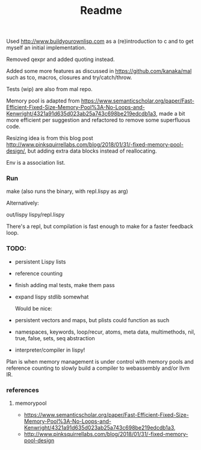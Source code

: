 #+TITLE: Readme

Used http://www.buildyourownlisp.com as a (re)introduction to c and to get myself an initial implementation.

Removed qexpr and added quoting instead.

Added some more features as discussed in https://github.com/kanaka/mal such as tco, macros, closures and try/catch/throw.

Tests (wip) are also from mal repo.

Memory pool is adapted from
https://www.semanticscholar.org/paper/Fast-Efficient-Fixed-Size-Memory-Pool%3A-No-Loops-and-Kenwright/4321a91d635d023ab25a743c698be219edcdb1a3,
made a bit more efficient per suggestion and refactored to remove some superfluous code.


Resizing idea is from this blog post http://www.pinksquirrellabs.com/blog/2018/01/31/-fixed-memory-pool-design/, but adding extra data blocks instead of
reallocating.

Env is a association list.

*** Run
make (also runs the binary, with repl.lispy as arg)

Alternatively:

out/lispy lispy/repl.lispy

There's a repl, but compilation is fast enough to make for a faster feedback loop.

*** TODO:

- persistent Lispy lists
- reference counting
- finish adding mal tests, make them pass
- expand lispy stdlib somewhat

  Would be nice:

- persistent vectors and maps, but plists could function as such
- namespaces, keywords, loop/recur, atoms, meta data, multimethods, nil, true, false, sets, seq abstraction
- interpreter/compiler in lispy!

Plan is when memory management is under control with memory pools and reference counting to slowly build a compiler to webassembly and/or llvm IR.
*** references
**** memorypool
- https://www.semanticscholar.org/paper/Fast-Efficient-Fixed-Size-Memory-Pool%3A-No-Loops-and-Kenwright/4321a91d635d023ab25a743c698be219edcdb1a3,
- http://www.pinksquirrellabs.com/blog/2018/01/31/-fixed-memory-pool-design
